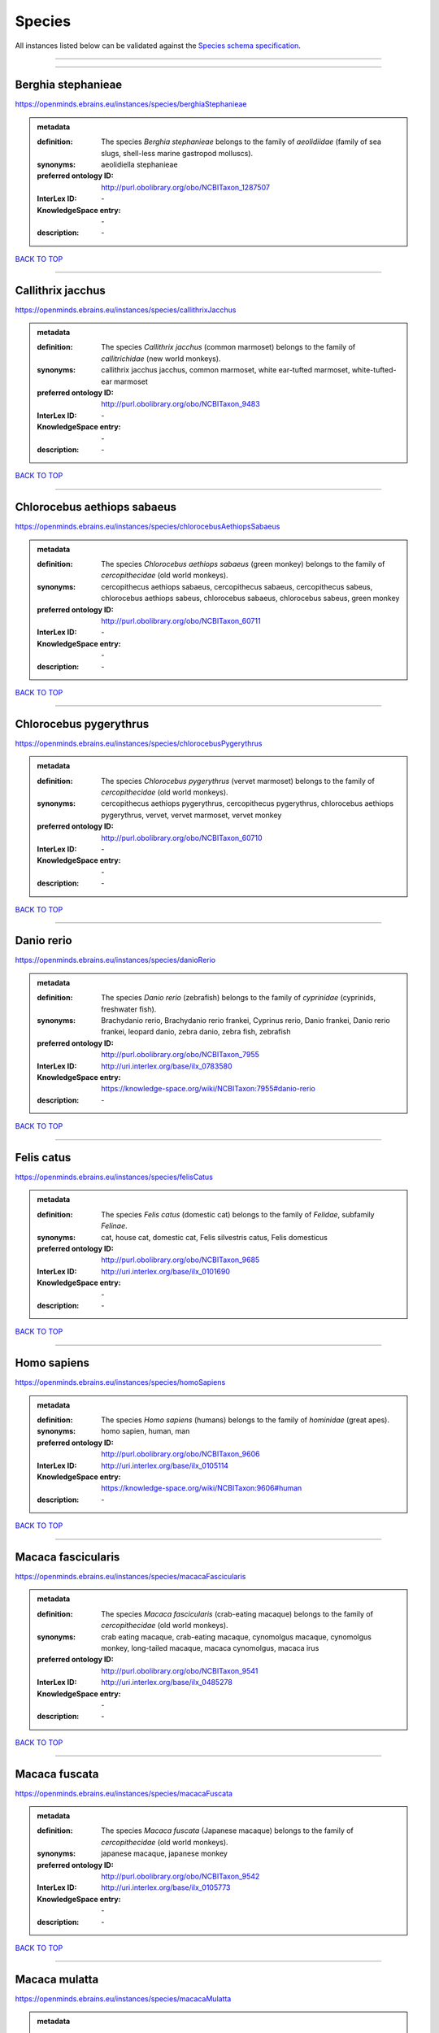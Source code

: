 #######
Species
#######

All instances listed below can be validated against the `Species schema specification <https://openminds-documentation.readthedocs.io/en/latest/specifications/controlledTerms/species.html>`_.

------------

------------

Berghia stephanieae
-------------------

https://openminds.ebrains.eu/instances/species/berghiaStephanieae

.. admonition:: metadata

   :definition: The species *Berghia stephanieae* belongs to the family of *aeolidiidae* (family of sea slugs, shell-less marine gastropod molluscs).
   :synonyms: aeolidiella stephanieae
   :preferred ontology ID: http://purl.obolibrary.org/obo/NCBITaxon_1287507
   :InterLex ID: \-
   :KnowledgeSpace entry: \-
   :description: \-

`BACK TO TOP <species_>`_

------------

Callithrix jacchus
------------------

https://openminds.ebrains.eu/instances/species/callithrixJacchus

.. admonition:: metadata

   :definition: The species *Callithrix jacchus* (common marmoset) belongs to the family of *callitrichidae* (new world monkeys).
   :synonyms: callithrix jacchus jacchus, common marmoset, white ear-tufted marmoset, white-tufted-ear marmoset
   :preferred ontology ID: http://purl.obolibrary.org/obo/NCBITaxon_9483
   :InterLex ID: \-
   :KnowledgeSpace entry: \-
   :description: \-

`BACK TO TOP <species_>`_

------------

Chlorocebus aethiops sabaeus
----------------------------

https://openminds.ebrains.eu/instances/species/chlorocebusAethiopsSabaeus

.. admonition:: metadata

   :definition: The species *Chlorocebus aethiops sabaeus* (green monkey) belongs to the family of *cercopithecidae* (old world monkeys).
   :synonyms: cercopithecus aethiops sabaeus, cercopithecus sabaeus, cercopithecus sabeus, chlorocebus aethiops sabeus, chlorocebus sabaeus, chlorocebus sabeus, green monkey
   :preferred ontology ID: http://purl.obolibrary.org/obo/NCBITaxon_60711
   :InterLex ID: \-
   :KnowledgeSpace entry: \-
   :description: \-

`BACK TO TOP <species_>`_

------------

Chlorocebus pygerythrus
-----------------------

https://openminds.ebrains.eu/instances/species/chlorocebusPygerythrus

.. admonition:: metadata

   :definition: The species *Chlorocebus pygerythrus* (vervet marmoset) belongs to the family of *cercopithecidae* (old world monkeys).
   :synonyms: cercopithecus aethiops pygerythrus, cercopithecus pygerythrus, chlorocebus aethiops pygerythrus, vervet, vervet marmoset, vervet monkey
   :preferred ontology ID: http://purl.obolibrary.org/obo/NCBITaxon_60710
   :InterLex ID: \-
   :KnowledgeSpace entry: \-
   :description: \-

`BACK TO TOP <species_>`_

------------

Danio rerio
-----------

https://openminds.ebrains.eu/instances/species/danioRerio

.. admonition:: metadata

   :definition: The species *Danio rerio* (zebrafish) belongs to the family of *cyprinidae* (cyprinids, freshwater fish).
   :synonyms: Brachydanio rerio, Brachydanio rerio frankei, Cyprinus rerio, Danio frankei, Danio rerio frankei, leopard danio, zebra danio, zebra fish, zebrafish
   :preferred ontology ID: http://purl.obolibrary.org/obo/NCBITaxon_7955
   :InterLex ID: http://uri.interlex.org/base/ilx_0783580
   :KnowledgeSpace entry: https://knowledge-space.org/wiki/NCBITaxon:7955#danio-rerio
   :description: \-

`BACK TO TOP <species_>`_

------------

Felis catus
-----------

https://openminds.ebrains.eu/instances/species/felisCatus

.. admonition:: metadata

   :definition: The species *Felis catus* (domestic cat) belongs to the family of *Felidae*, subfamily *Felinae*.
   :synonyms: cat, house cat, domestic cat, Felis silvestris catus, Felis domesticus
   :preferred ontology ID: http://purl.obolibrary.org/obo/NCBITaxon_9685
   :InterLex ID: http://uri.interlex.org/base/ilx_0101690
   :KnowledgeSpace entry: \-
   :description: \-

`BACK TO TOP <species_>`_

------------

Homo sapiens
------------

https://openminds.ebrains.eu/instances/species/homoSapiens

.. admonition:: metadata

   :definition: The species *Homo sapiens* (humans) belongs to the family of *hominidae* (great apes).
   :synonyms: homo sapien, human, man
   :preferred ontology ID: http://purl.obolibrary.org/obo/NCBITaxon_9606
   :InterLex ID: http://uri.interlex.org/base/ilx_0105114
   :KnowledgeSpace entry: https://knowledge-space.org/wiki/NCBITaxon:9606#human
   :description: \-

`BACK TO TOP <species_>`_

------------

Macaca fascicularis
-------------------

https://openminds.ebrains.eu/instances/species/macacaFascicularis

.. admonition:: metadata

   :definition: The species *Macaca fascicularis* (crab-eating macaque) belongs to the family of *cercopithecidae* (old world monkeys).
   :synonyms: crab eating macaque, crab-eating macaque, cynomolgus macaque, cynomolgus monkey, long-tailed macaque, macaca cynomolgus, macaca irus
   :preferred ontology ID: http://purl.obolibrary.org/obo/NCBITaxon_9541
   :InterLex ID: http://uri.interlex.org/base/ilx_0485278
   :KnowledgeSpace entry: \-
   :description: \-

`BACK TO TOP <species_>`_

------------

Macaca fuscata
--------------

https://openminds.ebrains.eu/instances/species/macacaFuscata

.. admonition:: metadata

   :definition: The species *Macaca fuscata* (Japanese macaque) belongs to the family of *cercopithecidae* (old world monkeys).
   :synonyms: japanese macaque, japanese monkey
   :preferred ontology ID: http://purl.obolibrary.org/obo/NCBITaxon_9542
   :InterLex ID: http://uri.interlex.org/base/ilx_0105773
   :KnowledgeSpace entry: \-
   :description: \-

`BACK TO TOP <species_>`_

------------

Macaca mulatta
--------------

https://openminds.ebrains.eu/instances/species/macacaMulatta

.. admonition:: metadata

   :definition: The species *Macaca mulatta* (rhesus macaque) belongs to the family of *cercopithecidae* (old world monkeys).
   :synonyms: rhesus macaque, rhesus monkey
   :preferred ontology ID: http://purl.obolibrary.org/obo/NCBITaxon_9544
   :InterLex ID: http://uri.interlex.org/base/ilx_0110118
   :KnowledgeSpace entry: \-
   :description: \-

`BACK TO TOP <species_>`_

------------

Monodelphis domestica
---------------------

https://openminds.ebrains.eu/instances/species/monodelphisDomestica

.. admonition:: metadata

   :definition: The species *Monodelphis domestica* (gray short-tailed opossum) belongs to the family of *didelphidae* (American possums).
   :synonyms: gray short-tailed opossum
   :preferred ontology ID: http://purl.obolibrary.org/obo/NCBITaxon_13616
   :InterLex ID: \-
   :KnowledgeSpace entry: \-
   :description: \-

`BACK TO TOP <species_>`_

------------

Mus musculus
------------

https://openminds.ebrains.eu/instances/species/musMusculus

.. admonition:: metadata

   :definition: The species *Mus musculus* (house mouse) belongs to the family of *muridae* (murids).
   :synonyms: house mouse, mouse
   :preferred ontology ID: http://purl.obolibrary.org/obo/NCBITaxon_10090
   :InterLex ID: http://uri.interlex.org/base/ilx_0107134
   :KnowledgeSpace entry: https://knowledge-space.org/wiki/NCBITaxon:10090#mouse
   :description: \-

`BACK TO TOP <species_>`_

------------

Mustela putorius
----------------

https://openminds.ebrains.eu/instances/species/mustelaPutorius

.. admonition:: metadata

   :definition: The species *Mustela putorius* (European polecat) belongs to the family of *mustelidae* (mustelids).
   :synonyms: european polecat, putorius putorius
   :preferred ontology ID: http://purl.obolibrary.org/obo/NCBITaxon_9668
   :InterLex ID: \-
   :KnowledgeSpace entry: \-
   :description: \-

`BACK TO TOP <species_>`_

------------

Mustela putorius furo
---------------------

https://openminds.ebrains.eu/instances/species/mustelaPutoriusFuro

.. admonition:: metadata

   :definition: The species *Mustela putorius furo* (domestic ferret) belongs to the family of *mustelidae* (mustelids).
   :synonyms: black ferret, domestic ferret, ferret, mustela furo
   :preferred ontology ID: http://purl.obolibrary.org/obo/NCBITaxon_9669
   :InterLex ID: http://uri.interlex.org/base/ilx_0104165
   :KnowledgeSpace entry: \-
   :description: \-

`BACK TO TOP <species_>`_

------------

Ovis aries
----------

https://openminds.ebrains.eu/instances/species/ovisAries

.. admonition:: metadata

   :definition: The species *Ovis aries* (domestic sheep) belongs to the family of bovidae (bovids).
   :synonyms: domestic sheep, sheep
   :preferred ontology ID: http://purl.obolibrary.org/obo/NCBITaxon_9940
   :InterLex ID: \-
   :KnowledgeSpace entry: \-
   :description: \-

`BACK TO TOP <species_>`_

------------

Rattus norvegicus
-----------------

https://openminds.ebrains.eu/instances/species/rattusNorvegicus

.. admonition:: metadata

   :definition: The species *Rattus norvegicus* (brown rat) belongs to the family of *muridae* (murids).
   :synonyms: brown rat, norway rat, rat
   :preferred ontology ID: http://purl.obolibrary.org/obo/NCBITaxon_10116
   :InterLex ID: http://uri.interlex.org/base/ilx_0109658
   :KnowledgeSpace entry: https://knowledge-space.org/wiki/NCBITaxon:10116#rat
   :description: \-

`BACK TO TOP <species_>`_

------------

Sus scrofa domesticus
---------------------

https://openminds.ebrains.eu/instances/species/susScrofaDomesticus

.. admonition:: metadata

   :definition: The species *Sus scrofa domesticus* (domestic pig) belongs to the family of suidae (suids).
   :synonyms: domestic pig, sus domestica, sus domesticus, sus scrofa domestica
   :preferred ontology ID: http://purl.obolibrary.org/obo/NCBITaxon_9825
   :InterLex ID: http://uri.interlex.org/ilx_0739770
   :KnowledgeSpace entry: https://knowledge-space.org/wiki/NCBITaxon:9825#sus-scrofa-domesticus
   :description: \-

`BACK TO TOP <species_>`_

------------

Trachemys scripta elegans
-------------------------

https://openminds.ebrains.eu/instances/species/trachemysScriptaElegans

.. admonition:: metadata

   :definition: The red-eared slider or red-eared terrapin (Trachemys scripta elegans) is a subspecies of the pond slider (Trachemys scripta), a semiaquatic turtle belonging to the family Emydidae ([Wikipedia](https://en.wikipedia.org/wiki/Red-eared_slider)).
   :synonyms: Pseudemys scripta elegans, Chrysemys scripta elegans, Emys elegans, red-eared slider, red-eared terrapin, pond slider
   :preferred ontology ID: http://purl.obolibrary.org/obo/NCBITaxon_31138
   :InterLex ID: \-
   :KnowledgeSpace entry: \-
   :description: \-

`BACK TO TOP <species_>`_

------------


